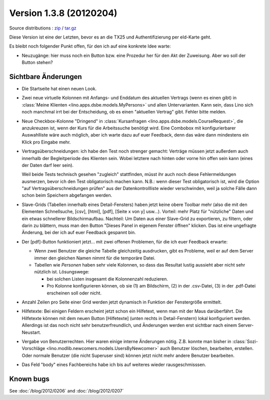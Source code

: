 Version 1.3.8 (20120204)
========================

Source distributions : 
`zip <dist/lino-1.3.8.zip>`_ / `tar.gz <dist/lino-1.3.8.tar.gz>`_


Diese Version ist eine der Letzten, bevor es an die TX25 und Authentifizierung per eId-Karte geht.

Es bleibt noch folgender Punkt offen, 
für den ich auf eine konkrete Idee warte:

- Neuzugänge: hier muss noch ein Button bzw. eine Prozedur her für den 
  Akt der Zuweisung. Aber wo soll der Button stehen?
  

Sichtbare Änderungen
--------------------

- Die Startseite hat einen neuen Look. 

- Zwei neue virtuelle Kolonnen mit Anfangs- und Enddatum des aktuellen Vertrags
  (wenn es einen gibt)
  in :class:`Meine Klienten <lino.apps.dsbe.models.MyPersons>` 
  und allen Untervarianten.
  Kann sein, dass Lino sich noch manchmal irrt bei der Entscheidung, 
  ob es einen "aktuellen Vertrag" gibt. Fehler bitte melden.
  
- Neue Checkbox-Kolonne "Dringend" 
  in :class:`Kursanfragen <lino.apps.dsbe.models.CourseRequest>`, 
  die anzukreuzen ist, wenn der Kurs für die Arbeitssuche benötigt wird.
  Eine Combobox mit konfigurierbarer Auswahlliste wäre auch möglich,
  aber ich warte dazu auf euer Feedback, denn das wäre dann mindestens 
  ein Klick pro Eingabe mehr.
  
- Vertragsüberschneidungen: ich habe den Test noch strenger gemacht: 
  Verträge müssen 
  jetzt außerdem auch innerhalb der Begleitperiode des Klienten sein. 
  Wobei letztere nach hinten oder vorne hin offen sein kann 
  (eines der Daten darf leer sein).
  
  Weil beide Tests technisch gesehen "zugleich" stattfinden, 
  müsst ihr auch noch diese Fehlermeldungen ausmerzen, bevor ich den Test 
  obligatorisch machen kann.
  N.B.: wenn dieser Test obligatorisch ist, wird die Option 
  "auf Vertragsüberschneidungen prüfen"
  aus der Datenkontrollliste wieder verschwinden, weil ja solche Fälle dann 
  schon beim Speichern abgefangen werden.
  
- Slave-Grids (Tabellen innerhalb eines Detail-Fensters) haben 
  jetzt keine obere Toolbar mehr (also die mit den Elementen Schnellsuche, [csv], [html], [pdf], [Seite x von y] usw...).
  Vorteil: mehr Platz für "nützliche" Daten und ein etwas schnellerer Bildschirmaufbau.
  Nachteil: 
  Um Daten aus einer Slave-Grid zu exportieren, zu filtern, oder darin zu blättern, 
  muss man den Button "Dieses Panel in eigenem Fenster öffnen" klicken.
  Das ist eine ungefragte Änderung, bei der ich auf euer Feedback gespannt bin.
  
- Der [pdf]-Button funktioniert jetzt... 
  mit zwei offenen Problemen, für die ich euer Feedback erwarte:

  - Wenn zwei Benutzer die gleiche Tabelle gleichzeitig ausdrucken, 
    gibt es Probleme, weil er auf dem Server immer den gleichen Namen nimmt 
    für die temporäre Datei. 
    
  - Tabellen wie `Personen` haben sehr viele Kolonnen, so dass das Resultat 
    lustig aussieht aber nicht sehr nützlich ist.
    Lösungswege: 
    
    - bei solchen Listen insgesamt die Kolonnenzahl reduzieren.
    - Pro Kolonne konfigurieren können, ob sie (1) am Bildschirm, 
      (2) in der .csv-Datei, (3) in der .pdf-Datei erscheinen 
      soll oder nicht.
      
- Anzahl Zeilen pro Seite einer Grid werden jetzt dynamisch in Funktion 
  der Fenstergröße ermittelt.
  
- Hilfetexte: 
  Bei einigen Feldern erscheint jetzt schon ein Hilfetext, 
  wenn man mit der Maus darüberfährt. 
  Die Hilfetexte können 
  mit dem neuen Button [Hilfetexte] (unten rechts in Detail-Fenstern)
  lokal konfiguriert werden.
  Allerdings ist das noch nicht sehr benutzerfreundlich, und 
  Änderungen werden erst sichtbar nach einem Server-Neustart.
  
- Vergabe von Benutzerrechten. 
  Hier waren einige interne Änderungen nötig.
  Z.B. konnte man bisher in 
  :class:`Sozi-Vorschläge <lino.modlib.newcomers.models.UsersByNewcomer>`
  auch Benutzer löschen, bearbeiten, erstellen.
  Oder normale Benutzer (die nicht Superuser sind) können jetzt nicht 
  mehr andere Benutzer bearbeiten.

- Das Feld "body" eines Fachbereichs habe ich bis auf weiteres 
  wieder rausgeschmisssen.  
  


Known bugs
----------

See :doc:`/blog/2012/0206` and :doc:`/blog/2012/0207`

